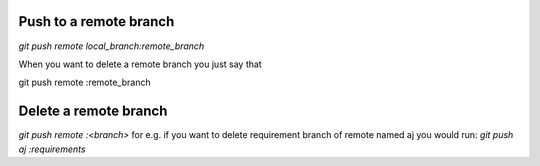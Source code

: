Push to a remote branch
=======================
`git push remote local_branch:remote_branch`

When you want to delete a remote branch you
just say that

git push remote :remote_branch

Delete a remote branch
======================
`git push remote :<branch>`
for e.g. if you want to delete requirement branch
of remote named aj you would run:
`git push aj :requirements`

